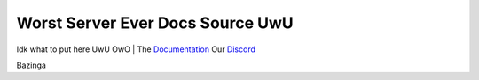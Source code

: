 Worst Server Ever Docs Source UwU
=======================================

Idk what to put here UwU OwO
| The `Documentation <https://docs.worstserverever.com>`_
Our `Discord <https://discord.worstserverever.com>`_

Bazinga

